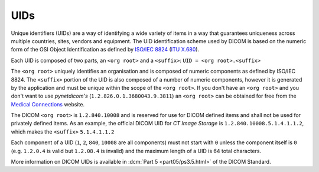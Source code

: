 
.. _concepts_uids:

UIDs
----
Unique identifiers (UIDs) are a way of identifying a wide variety
of items in a way that guarantees uniqueness across multiple countries, sites,
vendors and equipment. The UID identification scheme used by DICOM is based on
the numeric form of the OSI Object Identification as defined by
`ISO/IEC 8824 <https://www.iso.org/standard/68350.html>`_
(`ITU X.680 <https://www.itu.int/itu-t/recommendations/rec.aspx?rec=x.680>`_).

Each UID is composed of two parts, an ``<org root>`` and a ``<suffix>``:
``UID = <org root>.<suffix>``


The ``<org root>`` uniquely identifies an organisation and is composed of
numeric components as defined by ISO/IEC 8824. The ``<suffix>`` portion of the
UID is also composed of a number of numeric components, however it is generated
by the application and must be unique within the scope of the ``<org root>``.
If you don't have an ``<org root>`` and you don't want to use *pynetdicom's*
(``1.2.826.0.1.3680043.9.3811``) an ``<org root>`` can be obtained for free
from the `Medical Connections <https://www.medicalconnections.co.uk/FreeUID/>`_
website.

The DICOM ``<org root>`` is ``1.2.840.10008`` and is reserved for use for DICOM
defined items and shall not be used for privately defined items. As an example,
the official DICOM UID for *CT Image Storage* is
``1.2.840.10008.5.1.4.1.1.2``, which makes the ``<suffix>`` ``5.1.4.1.1.2``

Each component of a UID (``1``, ``2``, ``840``, ``10008`` are all components)
must not start with ``0`` unless the component itself is ``0`` (e.g.
``1.2.0.4`` is valid but ``1.2.08.4`` is invalid) and the maximum length of a
UID is 64 total characters.

More information on DICOM UIDs is available in :dcm:`Part 5 <part05/ps3.5.html>`
of the DICOM Standard.
